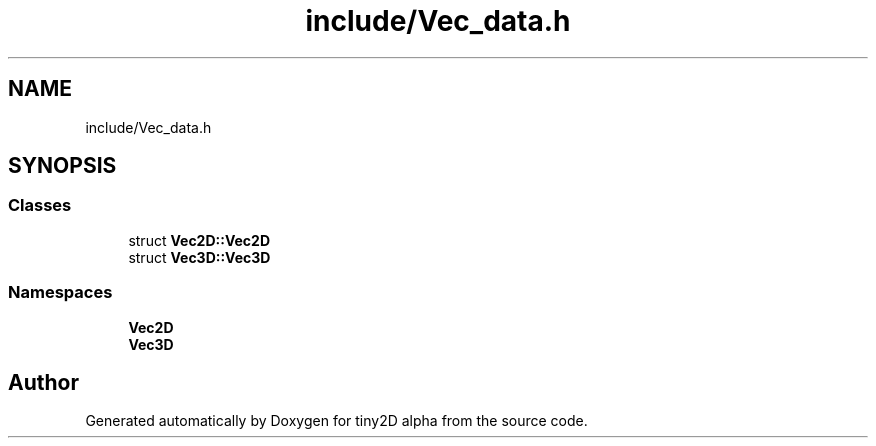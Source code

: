 .TH "include/Vec_data.h" 3 "Sun Oct 28 2018" "tiny2D alpha" \" -*- nroff -*-
.ad l
.nh
.SH NAME
include/Vec_data.h
.SH SYNOPSIS
.br
.PP
.SS "Classes"

.in +1c
.ti -1c
.RI "struct \fBVec2D::Vec2D\fP"
.br
.ti -1c
.RI "struct \fBVec3D::Vec3D\fP"
.br
.in -1c
.SS "Namespaces"

.in +1c
.ti -1c
.RI " \fBVec2D\fP"
.br
.ti -1c
.RI " \fBVec3D\fP"
.br
.in -1c
.SH "Author"
.PP 
Generated automatically by Doxygen for tiny2D alpha from the source code\&.
